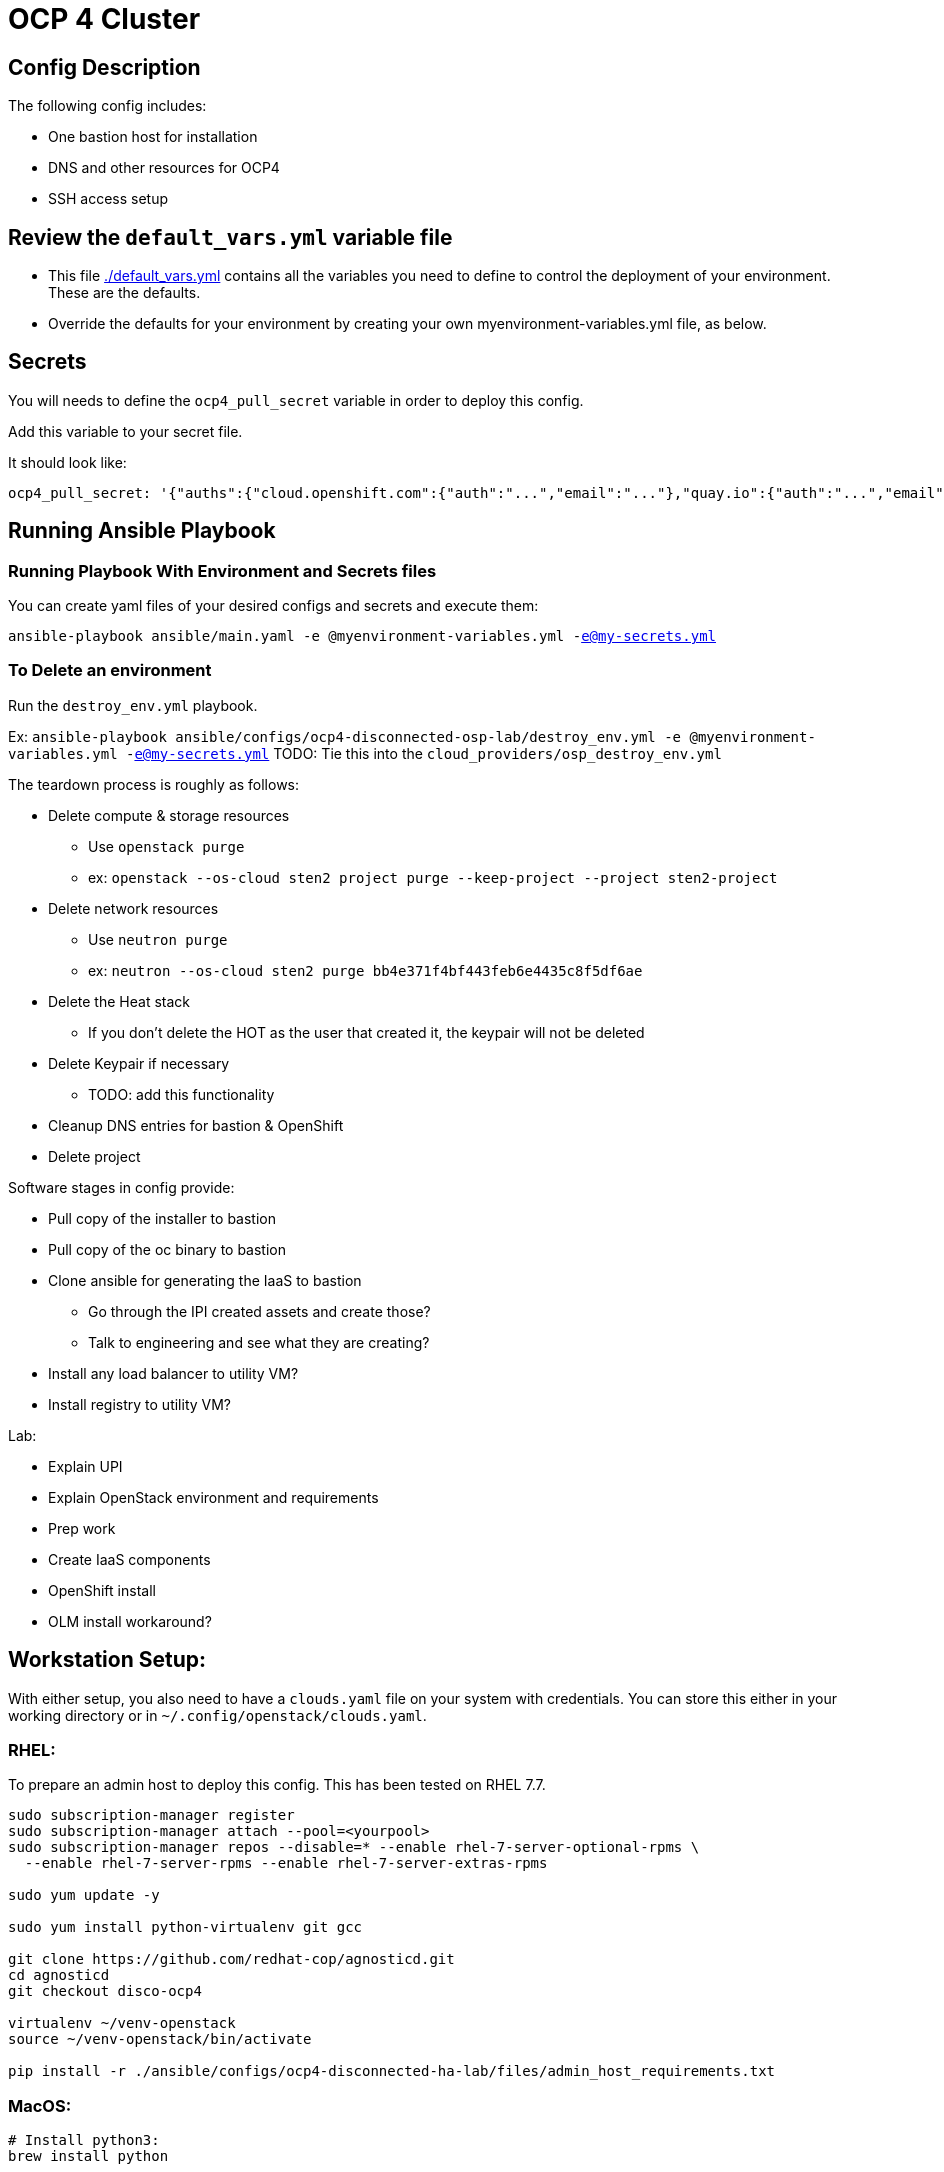 = OCP 4 Cluster

== Config Description

The following config includes:

* One bastion host for installation
// * One utility VM for other services such as container registry and httpd
* DNS and other resources for OCP4
* SSH access setup

== Review the `default_vars.yml` variable file

* This file link:./default_vars.yml[./default_vars.yml] contains all the variables you need to define to control the deployment of your environment.  These are the defaults.

* Override the defaults for your environment by creating your own myenvironment-variables.yml file, as below.

== Secrets

You will needs to define the `ocp4_pull_secret` variable in order to deploy this config.

Add this variable to your secret file.

It should look like:

[source,yaml]
----
ocp4_pull_secret: '{"auths":{"cloud.openshift.com":{"auth":"...","email":"..."},"quay.io":{"auth":"...","email":"..."},"registry.connect.redhat.com":{"auth":"...","email":"..."},"registry.redhat.io":{"auth":"...","email":"..."}}}'
----

== Running Ansible Playbook

=== Running Playbook With Environment and Secrets files

You can create yaml files of your desired configs and secrets and execute them:

`ansible-playbook ansible/main.yaml -e @myenvironment-variables.yml  -e@my-secrets.yml`

=== To Delete an environment

Run the `destroy_env.yml` playbook.

Ex: `ansible-playbook ansible/configs/ocp4-disconnected-osp-lab/destroy_env.yml -e @myenvironment-variables.yml  -e@my-secrets.yml`
TODO: Tie this into the `cloud_providers/osp_destroy_env.yml`

The teardown process is roughly as follows:

* Delete compute & storage resources
** Use `openstack purge`
** ex: `openstack --os-cloud sten2 project purge --keep-project --project sten2-project`
* Delete network resources
** Use `neutron purge`
** ex: `neutron --os-cloud sten2 purge bb4e371f4bf443feb6e4435c8f5df6ae`
* Delete the Heat stack
** If you don't delete the HOT as the user that created it, the keypair will not be deleted
* Delete Keypair if necessary
** TODO: add this functionality
* Cleanup DNS entries for bastion & OpenShift
* Delete project


Software stages in config provide:

* Pull copy of the installer to bastion
* Pull copy of the oc binary to bastion
* Clone ansible for generating the IaaS to bastion
** Go through the IPI created assets and create those?
** Talk to engineering and see what they are creating?
* Install any load balancer to utility VM?
* Install registry to utility VM?


Lab:

* Explain UPI
* Explain OpenStack environment and requirements
* Prep work
* Create IaaS components
* OpenShift install
* OLM install workaround?

== Workstation Setup:
With either setup, you also need to have a `clouds.yaml` file on your system with credentials.
You can store this either in your working directory or in `~/.config/openstack/clouds.yaml`.

=== RHEL:

To prepare an admin host to deploy this config. This has been tested on RHEL 7.7.

[source,sh]
----
sudo subscription-manager register
sudo subscription-manager attach --pool=<yourpool>
sudo subscription-manager repos --disable=* --enable rhel-7-server-optional-rpms \
  --enable rhel-7-server-rpms --enable rhel-7-server-extras-rpms

sudo yum update -y

sudo yum install python-virtualenv git gcc

git clone https://github.com/redhat-cop/agnosticd.git
cd agnosticd
git checkout disco-ocp4

virtualenv ~/venv-openstack
source ~/venv-openstack/bin/activate

pip install -r ./ansible/configs/ocp4-disconnected-ha-lab/files/admin_host_requirements.txt
----

=== MacOS:

[source,sh]
----
# Install python3:
brew install python

# Make sure your path has this in it:
PATH="/usr/local/opt/python/libexec/bin:/usr/local/bin:$PATH"

# Make sure virtualenv and virtualenvwrapper are installed system wide
pip install virtualenv
pip install virtualenvwrapper

# Add this to your .bashrc
export WORKON_HOME=~/.virtualenvs
[ -f /usr/local/bin/virtualenvwrapper.sh ] && source /usr/local/bin/virtualenvwrapper.sh

# To start a new python virtual env
mkvirtualenv venv-openstack

# Activate virtual env
workon venv-openstack

# Clone repo and install python libraries
git clone https://github.com/redhat-cop/agnosticd.git
cd agnosticd
git checkout disco-ocp4
pip install -r ./ansible/configs/ocp4-disconnected-ha-lab/files/macos_requirements.txt
----


User access:

`student_name` is defined either in `sample_vars` or from deployer script. This is the account that people will use and will generally match their opentlc ID. `lab-user` is the default defined in the role

Pre-software:

[source,text]
----
Student name is set up by the bastion-student-user role
  It generates a password if not defined in student_password
  It creates a user on the bastions
    *We should have it create on all nodes (i.e. utilityVM also)
  It adds student_key to the student_user account on bastion
    *We should have it create on all nodes
    Where do we get student_key from?
  It adds env_authorized_key to the student_user account on bastion
    What is this key actually used for? It gets generated in set_env_authorized_key role
    If this key is dynamically generated per run, can we send it in email?
    What about the guid-infra-key we create in heat template - can we use that instead of this?
    *We should have it create on all nodes
  It enables password auth and passwordless sudo
Nate added tasks to copy priv key, pub key, ssh conf from root > student .ssh directory
  There is probably a better way

student_name account has the {{guid}}key.pub added to its authorized keys
cloud-user has ^ + sucked in ones + one generated by nova
----

Software:
[source,text]
----
We connect as ansible_user, which is cloud-user for OSP
We install python Openstack modules using pip3
  We need to make this available for all users, or at least student_name
  Add /usr/local/bin to system wide PATH
----

To load test, use cloudforms-oob:

[source,sh]
----
./order_svc.sh -t 5 -y \
  -c 'OPENTLC OpenShift 4 Labs' \
  -d "environment=DEV,region=dev_na_osp,check=t,expiration=7,runtime=8" \
  -i 'OpenShift 4 Install VM - OpenStack'
----
